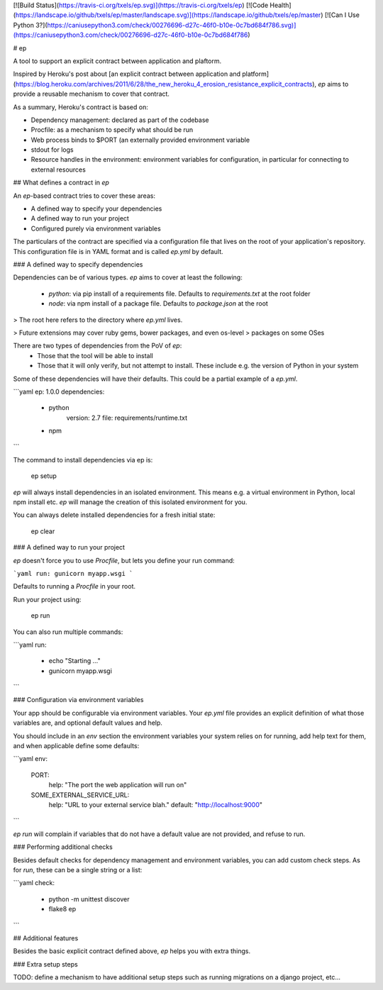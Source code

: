 [![Build Status](https://travis-ci.org/txels/ep.svg)](https://travis-ci.org/txels/ep)
[![Code Health](https://landscape.io/github/txels/ep/master/landscape.svg)](https://landscape.io/github/txels/ep/master)
[![Can I Use Python 3?](https://caniusepython3.com/check/00276696-d27c-46f0-b10e-0c7bd684f786.svg)](https://caniusepython3.com/check/00276696-d27c-46f0-b10e-0c7bd684f786)

# ep

A tool to support an explicit contract between application and plaftorm.

Inspired by Heroku's post about [an explicit contract between application and
platform](https://blog.heroku.com/archives/2011/6/28/the_new_heroku_4_erosion_resistance_explicit_contracts),
`ep` aims to provide a reusable mechanism to cover that contract.

As a summary, Heroku's contract is based on:

- Dependency management: declared as part of the codebase
- Procfile: as a mechanism to specify what should be run
- Web process binds to $PORT (an externally provided environment variable
- stdout for logs
- Resource handles in the environment: environment variables for configuration,
  in particular for connecting to external resources


## What defines a contract in `ep`

An `ep`-based contract tries to cover these areas:

- A defined way to specify your dependencies
- A defined way to run your project
- Configured purely via environment variables

The particulars of the contract are specified via a configuration file that
lives on the root of your application's repository. This configuration file
is in YAML format and is called `ep.yml` by default.


### A defined way to specify dependencies

Dependencies can be of various types. `ep` aims to cover at least the
following:

 - `python`: via pip install of a requirements file. Defaults to
   `requirements.txt` at the root folder
 - `node`: via npm install of a package file. Defaults to `package.json` at
   the root

> The root here refers to the directory where `ep.yml` lives.

> Future extensions may cover ruby gems, bower packages, and even os-level
> packages on some OSes

There are two types of dependencies from the PoV of `ep`:
 - Those that the tool will be able to install
 - Those that it will only verify, but not attempt to install. These include
   e.g. the version of Python in your system

Some of these dependencies will have their defaults.
This could be a partial example of a `ep.yml`.

```yaml
ep: 1.0.0
dependencies:
  - python
      version: 2.7
      file: requirements/runtime.txt
  - npm
```

The command to install dependencies via ep is:

    ep setup

`ep` will always install dependencies in an isolated environment. This means
e.g. a virtual environment in Python, local npm install etc. `ep` will manage
the creation of this isolated environment for you.

You can always delete installed dependencies for a fresh initial state:

    ep clear

### A defined way to run your project

`ep` doesn't force you to use `Procfile`, but lets you define your run
command:

```yaml
run: gunicorn myapp.wsgi
```

Defaults to running a `Procfile` in your root.

Run your project using:

    ep run

You can also run multiple commands:

```yaml
run:
  - echo "Starting ..."
  - gunicorn myapp.wsgi
```


### Configuration via environment variables

Your app should be configurable via environment variables. Your `ep.yml` file
provides an explicit definition of what those variables are, and optional
default values and help.

You should include in an `env` section the environment variables your system
relies on for running, add help text for them, and when applicable define
some defaults:

```yaml
env:
  PORT:
    help: "The port the web application will run on"
  SOME_EXTERNAL_SERVICE_URL:
    help: "URL to your external service blah."
    default: "http://localhost:9000"
```

`ep run` will complain if variables that do not have a default value are not
provided, and refuse to run.


### Performing additional checks

Besides default checks for dependency management and environment variables,
you can add custom check steps. As for `run`, these can be a single string
or a list:


```yaml
check:
  - python -m unittest discover
  - flake8 ep
```


## Additional features

Besides the basic explicit contract defined above, `ep` helps you with extra
things.

### Extra setup steps

TODO: define a mechanism to have additional setup steps such as running
migrations on a django project, etc...


